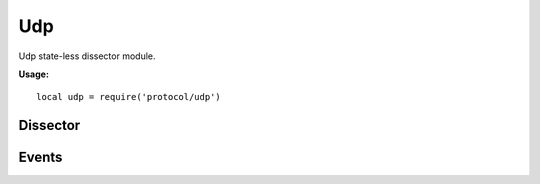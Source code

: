 .. This Source Code Form is subject to the terms of the Mozilla Public
.. License, v. 2.0. If a copy of the MPL was not distributed with this
.. file, You can obtain one at http://mozilla.org/MPL/2.0/.

.. highlightlang:: lua

Udp
===

.. haka:module:: udp

Udp state-less dissector module.

**Usage:**

::

    local udp = require('protocol/udp')

Dissector
---------

.. haka:class:: UdpDissector
    :module:
    :objtype: dissector

    :Name: ``'udp'``
    :Extend: :haka:class:`haka.dissector.PacketDissector` |nbsp|

    UDP packet dissector.

    .. haka:function:: create(ip[, init]) -> udp

        :param ip: IPv4 packet.
        :paramtype ip: :haka:class:`Ipv4Dissector`
        :param init: Initialization data.
        :paramtype init: table
        :return udp: Created packet.
        :rtype udp: :haka:class:`UdpDissector`

        Create a new UDP packet on top of the given IP packet.

    .. haka:attribute:: UdpDissector:srcport
                        UdpDissector:dstport
                        UdpDissector:length
                        UdpDissector:checksum

        :type: number

        UDP fields.

    .. haka:attribute:: UdpDissector:payload

        :type: :haka:class:`vbuffer` |nbsp|

        Payload of the packet.

    .. haka:method:: UdpDissector:verify_checksum() -> correct

        :return correct: ``true`` if the checksum is correct.
        :rtype correct: boolean

        Verify if the checksum is correct.


Events
------

.. haka:function:: udp.events.receive_packet(pkt)
    :module:
    :objtype: event

    :param pkt: UDP packet.
    :paramtype pkt: :haka:class:`UdpDissector`

    Event that is triggered whenever a new packet is received.

.. haka:function:: udp.events.send_packet(pkt)
    :module:
    :objtype: event

    :param pkt: UDP packet.
    :paramtype pkt: :haka:class:`UdpDissector`

    Event that is triggered just before sending a packet on the network.
